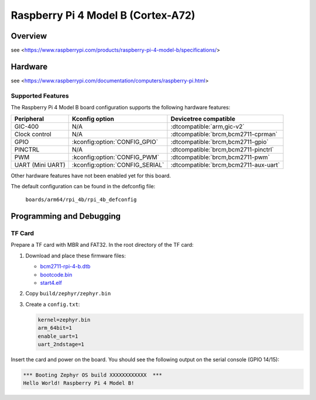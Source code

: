 .. rpi_4b:

Raspberry Pi 4 Model B (Cortex-A72)
###################################

Overview
********
see <https://www.raspberrypi.com/products/raspberry-pi-4-model-b/specifications/>

Hardware
********
see <https://www.raspberrypi.com/documentation/computers/raspberry-pi.html>

Supported Features
==================
The Raspberry Pi 4 Model B board configuration supports the following
hardware features:

.. list-table::
   :header-rows: 1

   * - Peripheral
     - Kconfig option
     - Devicetree compatible
   * - GIC-400
     - N/A
     - :dtcompatible:`arm,gic-v2`
   * - Clock control
     - N/A
     - :dtcompatible:`brcm,bcm2711-cprman`
   * - GPIO
     - :kconfig:option:`CONFIG_GPIO`
     - :dtcompatible:`brcm,bcm2711-gpio`
   * - PINCTRL
     - N/A
     - :dtcompatible:`brcm,bcm2711-pinctrl`
   * - PWM
     - :kconfig:option:`CONFIG_PWM`
     - :dtcompatible:`brcm,bcm2711-pwm`
   * - UART (Mini UART)
     - :kconfig:option:`CONFIG_SERIAL`
     - :dtcompatible:`brcm,bcm2711-aux-uart`

Other hardware features have not been enabled yet for this board.

The default configuration can be found in the defconfig file:

        ``boards/arm64/rpi_4b/rpi_4b_defconfig``

Programming and Debugging
*************************

TF Card
=======

Prepare a TF card with MBR and FAT32. In the root directory of the TF card:

1. Download and place these firmware files:

   * `bcm2711-rpi-4-b.dtb <https://raw.githubusercontent.com/raspberrypi/firmware/master/boot/bcm2711-rpi-4-b.dtb>`_
   * `bootcode.bin <https://raw.githubusercontent.com/raspberrypi/firmware/master/boot/bootcode.bin>`_
   * `start4.elf <https://raw.githubusercontent.com/raspberrypi/firmware/master/boot/start4.elf>`_

2. Copy ``build/zephyr/zephyr.bin``
3. Create a ``config.txt``:

   .. code-block:: text

      kernel=zephyr.bin
      arm_64bit=1
      enable_uart=1
      uart_2ndstage=1

Insert the card and power on the board. You should see the following output on
the serial console (GPIO 14/15):

.. code-block:: text

   *** Booting Zephyr OS build XXXXXXXXXXXX  ***
   Hello World! Raspberry Pi 4 Model B!
